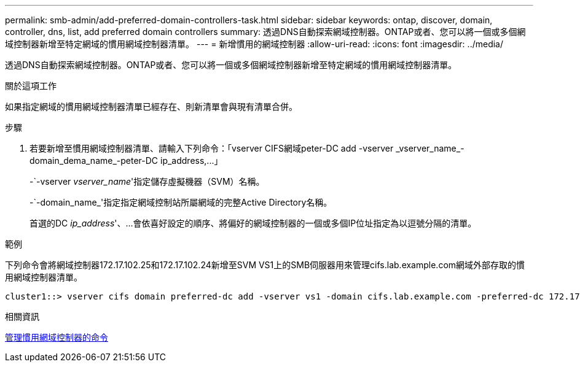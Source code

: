 ---
permalink: smb-admin/add-preferred-domain-controllers-task.html 
sidebar: sidebar 
keywords: ontap, discover, domain, controller, dns, list, add preferred domain controllers 
summary: 透過DNS自動探索網域控制器。ONTAP或者、您可以將一個或多個網域控制器新增至特定網域的慣用網域控制器清單。 
---
= 新增慣用的網域控制器
:allow-uri-read: 
:icons: font
:imagesdir: ../media/


[role="lead"]
透過DNS自動探索網域控制器。ONTAP或者、您可以將一個或多個網域控制器新增至特定網域的慣用網域控制器清單。

.關於這項工作
如果指定網域的慣用網域控制器清單已經存在、則新清單會與現有清單合併。

.步驟
. 若要新增至慣用網域控制器清單、請輸入下列命令：+「vserver CIFS網域peter-DC add -vserver _vserver_name_-domain_dema_name_-peter-DC ip_address,...+」
+
-`-vserver _vserver_name_'指定儲存虛擬機器（SVM）名稱。

+
-`-domain_name_'指定指定網域控制站所屬網域的完整Active Directory名稱。

+
首選的DC _ip_address_'、...會依喜好設定的順序、將偏好的網域控制器的一個或多個IP位址指定為以逗號分隔的清單。



.範例
下列命令會將網域控制器172.17.102.25和172.17.102.24新增至SVM VS1上的SMB伺服器用來管理cifs.lab.example.com網域外部存取的慣用網域控制器清單。

[listing]
----
cluster1::> vserver cifs domain preferred-dc add -vserver vs1 -domain cifs.lab.example.com -preferred-dc 172.17.102.25,172.17.102.24
----
.相關資訊
xref:commands-manage-preferred-domain-controllers-reference.adoc[管理慣用網域控制器的命令]
